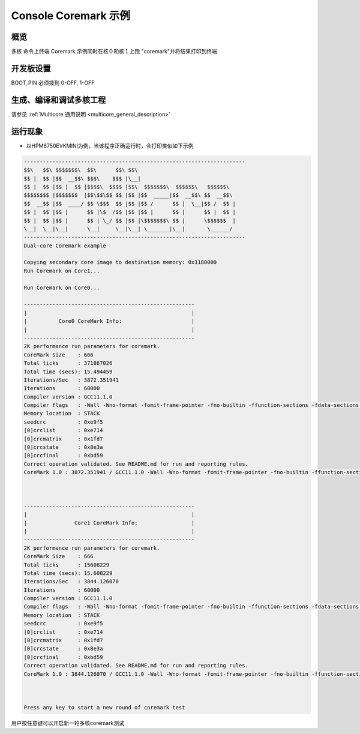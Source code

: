 .. _console_coremark_demo:

Console Coremark 示例
======================================

概览
------

多核 命令上终端 Coremark 示例同时在核０和核１上跑 "coremark"并将结果打印到终端

开发板设置
---------------

BOOT_PIN 必须拨到 0-OFF, 1-OFF

生成、编译和调试多核工程
------------------------------------

请参见 :ref:`Multicore 通用说明 <multicore_general_description>`

运行现象
------------

- 以HPM6750EVKMINI为例，当该程序正确运行时，会打印类似如下示例


.. code-block:: console

   ----------------------------------------------------------------------
   $$\   $$\ $$$$$$$\  $$\      $$\ $$\
   $$ |  $$ |$$  __$$\ $$$\    $$$ |\__|
   $$ |  $$ |$$ |  $$ |$$$$\  $$$$ |$$\  $$$$$$$\  $$$$$$\   $$$$$$\
   $$$$$$$$ |$$$$$$$  |$$\$$\$$ $$ |$$ |$$  _____|$$  __$$\ $$  __$$\
   $$  __$$ |$$  ____/ $$ \$$$  $$ |$$ |$$ /      $$ |  \__|$$ /  $$ |
   $$ |  $$ |$$ |      $$ |\$  /$$ |$$ |$$ |      $$ |      $$ |  $$ |
   $$ |  $$ |$$ |      $$ | \_/ $$ |$$ |\$$$$$$$\ $$ |      \$$$$$$  |
   \__|  \__|\__|      \__|     \__|\__| \_______|\__|       \______/
   ----------------------------------------------------------------------
   Dual-core Coremark example

   Copying secondary core image to destination memory: 0x1180000
   Run Coremark on Core1...

   Run Coremark on Core0...

   ------------------------------------------------------
   |                                                    |
   |          Core0 CoreMark Info:                      |
   |                                                    |
   ------------------------------------------------------
   2K performance run parameters for coremark.
   CoreMark Size    : 666
   Total ticks      : 371867026
   Total time (secs): 15.494459
   Iterations/Sec   : 3872.351941
   Iterations       : 60000
   Compiler version : GCC11.1.0
   Compiler flags   : -Wall -Wno-format -fomit-frame-pointer -fno-builtin -ffunction-sections -fdata-sections -mabi=ilp32 -march=rv32imac -g -O3 -funroll-all-loops -finline-limit=600 -ftree-dominator-optsg
   Memory location  : STACK
   seedcrc          : 0xe9f5
   [0]crclist       : 0xe714
   [0]crcmatrix     : 0x1fd7
   [0]crcstate      : 0x8e3a
   [0]crcfinal      : 0xbd59
   Correct operation validated. See README.md for run and reporting rules.
   CoreMark 1.0 : 3872.351941 / GCC11.1.0 -Wall -Wno-format -fomit-frame-pointer -fno-builtin -ffunction-sections -fdata-sections -mabi=ilp32 -march=rv32imac -g -O3 -funroll-all-loops -finline-limit=600 -K



   ------------------------------------------------------
   |                                                    |
   |               Core1 CoreMark Info:                 |
   |                                                    |
   ------------------------------------------------------
   2K performance run parameters for coremark.
   CoreMark Size    : 666
   Total ticks      : 15608229
   Total time (secs): 15.608229
   Iterations/Sec   : 3844.126070
   Iterations       : 60000
   Compiler version : GCC11.1.0
   Compiler flags   : -Wall -Wno-format -fomit-frame-pointer -fno-builtin -ffunction-sections -fdata-sections -mabi=ilp32 -march=rv32imac -g -O3 -funroll-all-loops -finline-limit=600 -ftree-dominator-optsg
   Memory location  : STACK
   seedcrc          : 0xe9f5
   [0]crclist       : 0xe714
   [0]crcmatrix     : 0x1fd7
   [0]crcstate      : 0x8e3a
   [0]crcfinal      : 0xbd59
   Correct operation validated. See README.md for run and reporting rules.
   CoreMark 1.0 : 3844.126070 / GCC11.1.0 -Wall -Wno-format -fomit-frame-pointer -fno-builtin -ffunction-sections -fdata-sections -mabi=ilp32 -march=rv32imac -g -O3 -funroll-all-loops -finline-limit=600 -K



   Press any key to start a new round of coremark test

用户按任意键可以开启新一轮多核coremark测试
